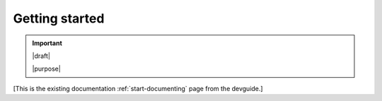 ===============
Getting started
===============

.. important::

   |draft|

   |purpose|


[This is the existing documentation :ref:`start-documenting` page from the devguide.]

